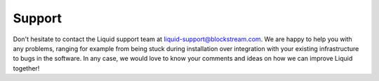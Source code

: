 Support
*******

Don't hesitate to contact the Liquid support team at liquid-support@blockstream.com. We are happy to help you with any problems, ranging for example from being stuck during installation over integration with your existing infrastructure to bugs in the software. In any case, we would love to know your comments and ideas on how we can  improve Liquid together!
